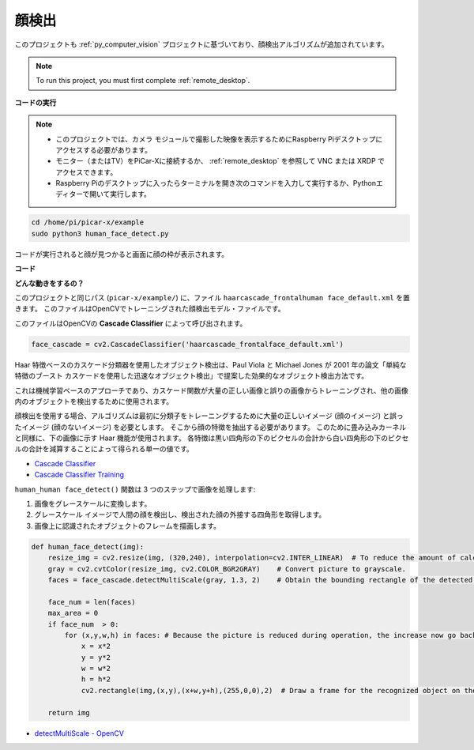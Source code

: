 .. _py_face_detection:

顔検出
==========================================

このプロジェクトも :ref:`py_computer_vision` プロジェクトに基づいており、顔検出アルゴリズムが追加されています。

.. note::

    To run this project, you must first complete :ref:`remote_desktop`.


**コードの実行**


.. note::

    * このプロジェクトでは、カメラ モジュールで撮影した映像を表示するためにRaspberry Piデスクトップにアクセスする必要があります。
    * モニター（またはTV）をPiCar-Xに接続するか、 :ref:`remote_desktop` を参照して VNC または XRDP でアクセスできます。
    * Raspberry Piのデスクトップに入ったらターミナルを開き次のコマンドを入力して実行するか、Pythonエディターで開いて実行します。


.. code-block::

    cd /home/pi/picar-x/example
    sudo python3 human_face_detect.py

コードが実行されると顔が見つかると画面に顔の枠が表示されます。

**コード**

.. code-block:: python
    :emphasize-lines: 33

    import cv2
    from picamera.array import PiRGBArray
    from picamera import PiCamera
    import time


    def human_face_detect(img):
        resize_img = cv2.resize(img, (320,240), interpolation=cv2.INTER_LINEAR)         # In order to reduce the amount of calculation, resize the image to 320 x 240 size
        gray = cv2.cvtColor(resize_img, cv2.COLOR_BGR2GRAY)    # Convert to grayscale
        faces = face_cascade.detectMultiScale(gray, 1.3, 2)    # Detect faces on grayscale images
        face_num = len(faces)   # Number of detected faces
        if face_num  > 0:
            for (x,y,w,h) in faces:
                
                x = x*2   # Because the image is reduced to one-half of the original size, the x, y, w, and h must be multiplied by 2.
                y = y*2
                w = w*2
                h = h*2
                cv2.rectangle(img,(x,y),(x+w,y+h),(255,0,0),2)  # Draw a rectangle on the face
        
        return img


    with PiCamera() as camera:
        print("start human face detect")
        camera.resolution = (640,480)
        camera.framerate = 24
        rawCapture = PiRGBArray(camera, size=camera.resolution)  
        time.sleep(2)

        for frame in camera.capture_continuous(rawCapture, format="bgr",use_video_port=True): # use_video_port=True
            img = frame.array
            img =  human_face_detect(img) 
            cv2.imshow("video", img)  #OpenCV image show
            rawCapture.truncate(0)  # Release cache
        
            k = cv2.waitKey(1) & 0xFF
            # 27 is the ESC key, which means that if you press the ESC key to exit
            if k == 27:
                break

        print('quit ...') 
        cv2.destroyAllWindows()
        camera.close() 


**どんな動きをするの？**

このプロジェクトと同じパス (``picar-x/example/``) に、ファイル ``haarcascade_frontalhuman face_default.xml`` を置きます。 このファイルはOpenCVでトレーニングされた顔検出モデル・ファイルです。


このファイルはOpenCVの **Cascade Classifier** によって呼び出されます。

.. code-block:: python

    face_cascade = cv2.CascadeClassifier('haarcascade_frontalface_default.xml')  

Haar 特徴ベースのカスケード分類器を使用したオブジェクト検出は、Paul Viola と Michael Jones が 2001 年の論文「単純な特徴のブースト カスケードを使用した迅速なオブジェクト検出」で提案した効果的なオブジェクト検出方法です。

これは機械学習ベースのアプローチであり、カスケード関数が大量の正しい画像と誤りの画像からトレーニングされ、他の画像内のオブジェクトを検出するために使用されます。

顔検出を使用する場合、アルゴリズムは最初に分類子をトレーニングするために大量の正しいイメージ (顔のイメージ) と誤ったイメージ (顔のないイメージ) を必要とします。 そこから顔の特徴を抽出する必要があります。 このために畳み込みカーネルと同様に、下の画像に示す Haar 機能が使用されます。 各特徴は黒い四角形の下のピクセルの合計から白い四角形の下のピクセルの合計を減算することによって得られる単一の値です。

.. image:: img/haar_features.jpg

* `Cascade Classifier <https://docs.opencv.org/3.4/db/d28/tutorial_cascade_classifier.html>`_
* `Cascade Classifier Training <https://docs.opencv.org/3.4/dc/d88/tutorial_traincascade.html>`_


``human_human face_detect()`` 関数は 3 つのステップで画像を処理します:

1. 画像をグレースケールに変換します。
2. グレースケール イメージで人間の顔を検出し、検出された顔の外接する四角形を取得します。
3. 画像上に認識されたオブジェクトのフレームを描画します。

.. code-block:: python

    def human_face_detect(img):
        resize_img = cv2.resize(img, (320,240), interpolation=cv2.INTER_LINEAR)  # To reduce the amount of calculation, the image size is reduced.
        gray = cv2.cvtColor(resize_img, cv2.COLOR_BGR2GRAY)    # Convert picture to grayscale.
        faces = face_cascade.detectMultiScale(gray, 1.3, 2)    # Obtain the bounding rectangle of the detected face.
        
        face_num = len(faces)   
        max_area = 0
        if face_num  > 0:
            for (x,y,w,h) in faces: # Because the picture is reduced during operation, the increase now go back.
                x = x*2   
                y = y*2
                w = w*2
                h = h*2
                cv2.rectangle(img,(x,y),(x+w,y+h),(255,0,0),2)  # Draw a frame for the recognized object on the image.
        
        return img

* `detectMultiScale - OpenCV <https://docs.opencv.org/3.4/d1/de5/classcv_1_1CascadeClassifier.html#aaf8181cb63968136476ec4204ffca498>`_